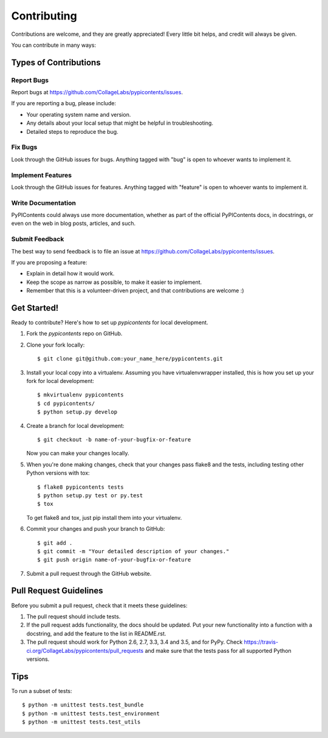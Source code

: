 .. highlight:: shell

============
Contributing
============

Contributions are welcome, and they are greatly appreciated! Every
little bit helps, and credit will always be given.

You can contribute in many ways:

Types of Contributions
----------------------

Report Bugs
~~~~~~~~~~~

Report bugs at https://github.com/CollageLabs/pypicontents/issues.

If you are reporting a bug, please include:

* Your operating system name and version.
* Any details about your local setup that might be helpful in troubleshooting.
* Detailed steps to reproduce the bug.

Fix Bugs
~~~~~~~~

Look through the GitHub issues for bugs. Anything tagged with "bug"
is open to whoever wants to implement it.

Implement Features
~~~~~~~~~~~~~~~~~~

Look through the GitHub issues for features. Anything tagged with "feature"
is open to whoever wants to implement it.

Write Documentation
~~~~~~~~~~~~~~~~~~~

PyPIContents could always use more documentation, whether as part of the
official PyPIContents docs, in docstrings, or even on the web in blog posts,
articles, and such.

Submit Feedback
~~~~~~~~~~~~~~~

The best way to send feedback is to file an issue at https://github.com/CollageLabs/pypicontents/issues.

If you are proposing a feature:

* Explain in detail how it would work.
* Keep the scope as narrow as possible, to make it easier to implement.
* Remember that this is a volunteer-driven project, and that contributions
  are welcome :)

Get Started!
------------

Ready to contribute? Here's how to set up `pypicontents` for local development.

1. Fork the `pypicontents` repo on GitHub.
2. Clone your fork locally::

    $ git clone git@github.com:your_name_here/pypicontents.git

3. Install your local copy into a virtualenv. Assuming you have virtualenvwrapper installed, this is how you set up your fork for local development::

    $ mkvirtualenv pypicontents
    $ cd pypicontents/
    $ python setup.py develop

4. Create a branch for local development::

    $ git checkout -b name-of-your-bugfix-or-feature

   Now you can make your changes locally.

5. When you're done making changes, check that your changes pass flake8 and the tests, including testing other Python versions with tox::

    $ flake8 pypicontents tests
    $ python setup.py test or py.test
    $ tox

   To get flake8 and tox, just pip install them into your virtualenv.

6. Commit your changes and push your branch to GitHub::

    $ git add .
    $ git commit -m "Your detailed description of your changes."
    $ git push origin name-of-your-bugfix-or-feature

7. Submit a pull request through the GitHub website.

Pull Request Guidelines
-----------------------

Before you submit a pull request, check that it meets these guidelines:

1. The pull request should include tests.
2. If the pull request adds functionality, the docs should be updated. Put
   your new functionality into a function with a docstring, and add the
   feature to the list in README.rst.
3. The pull request should work for Python 2.6, 2.7, 3.3, 3.4 and 3.5, and for PyPy. Check
   https://travis-ci.org/CollageLabs/pypicontents/pull_requests
   and make sure that the tests pass for all supported Python versions.

Tips
----

To run a subset of tests::


    $ python -m unittest tests.test_bundle
    $ python -m unittest tests.test_environment
    $ python -m unittest tests.test_utils
